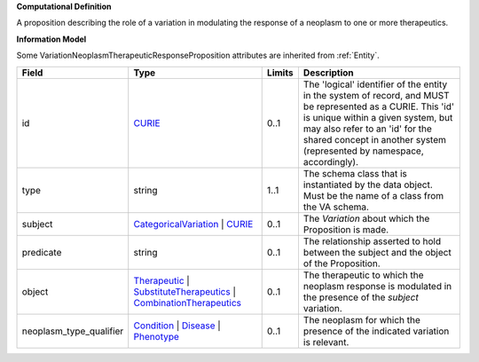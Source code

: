 **Computational Definition**

A proposition describing the role of a variation in modulating the response of a neoplasm to one or more therapeutics.

**Information Model**

Some VariationNeoplasmTherapeuticResponseProposition attributes are inherited from :ref:`Entity`.

.. list-table::
   :class: clean-wrap
   :header-rows: 1
   :align: left
   :widths: auto
   
   *  - Field
      - Type
      - Limits
      - Description
   *  - id
      - `CURIE <core.json#/$defs/CURIE>`_
      - 0..1
      - The 'logical' identifier of the entity in the system of record, and MUST be represented as a CURIE. This 'id' is unique within a given system, but may also refer to an 'id' for the shared concept in  another system (represented by namespace, accordingly).
   *  - type
      - string
      - 1..1
      - The schema class that is instantiated by the data object. Must be the name of a class from  the VA schema.
   *  - subject
      - `CategoricalVariation <catvars.json#/$defs/CategoricalVariation>`_ | `CURIE <core.json#/$defs/CURIE>`_
      - 0..1
      - The `Variation` about which the Proposition is made.
   *  - predicate
      - string
      - 0..1
      - The relationship asserted to hold between the subject and the object of the  Proposition.
   *  - object
      - `Therapeutic <core.json#/$defs/Therapeutic>`_ | `SubstituteTherapeutics <core.json#/$defs/SubstituteTherapeutics>`_ | `CombinationTherapeutics <core.json#/$defs/CombinationTherapeutics>`_
      - 0..1
      - The therapeutic to which the neoplasm response is modulated in the presence of the `subject` variation.
   *  - neoplasm_type_qualifier
      - `Condition <core.json#/$defs/Condition>`_ | `Disease <core.json#/$defs/Disease>`_ | `Phenotype <core.json#/$defs/Phenotype>`_
      - 0..1
      - The neoplasm for which the presence of the indicated variation is relevant.
